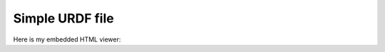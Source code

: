 Simple URDF file
=============

Here is my embedded HTML viewer:

.. raw:: html

    <style>
       /* Optional: If you need these styles specifically for the viewer div */

       #urdf-viewer-container { /* Give your div a unique ID for styling */
           width: 700px; /* Or whatever size you need */
           height: 600px;
           border: 1px solid #ccc;
           margin: 20px auto; /* Center the div */
           background-color: #eee;
       }
    </style>

    <div id="urdf-viewer-container">

        <script type="module" src="../_static/urdf_loader/example/src/redirect.js"></script>

        <script type="module" src="../_static/urdf_loader/example/src/simple.js"></script>
    </div>
